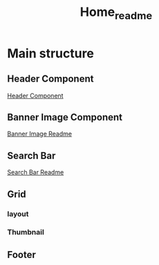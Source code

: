 #+title: Home_readme

* Main structure
** Header Component
#+ATTR_HTML: :width 1000px
[[file:~/Classes/WD/Project/React/movies-review/Readme-images/Common/header-presentation.png]]
[[file:~/Classes/WD/Project/React/movies-review/src/components/Common/Header/Header_README.org][Header Component]]
** Banner Image Component
#+ATTR_HTML: :width 500px
[[file:~/Classes/WD/Project/React/movies-review/Readme-images/Home/BannerImage-presentation.png]]
[[file:BannerImage/BannerImage_README.org][Banner Image Readme]]
** Search Bar
#+ATTR_HTML: :width 1000px
[[file:~/Classes/WD/Project/React/movies-review/Readme-images/Home/SearchbarImage-presentation.png]]
[[file:SearchBar/SearchBar_README.org][Search Bar Readme]]
** Grid
*** layout
*** Thumbnail
** Footer
